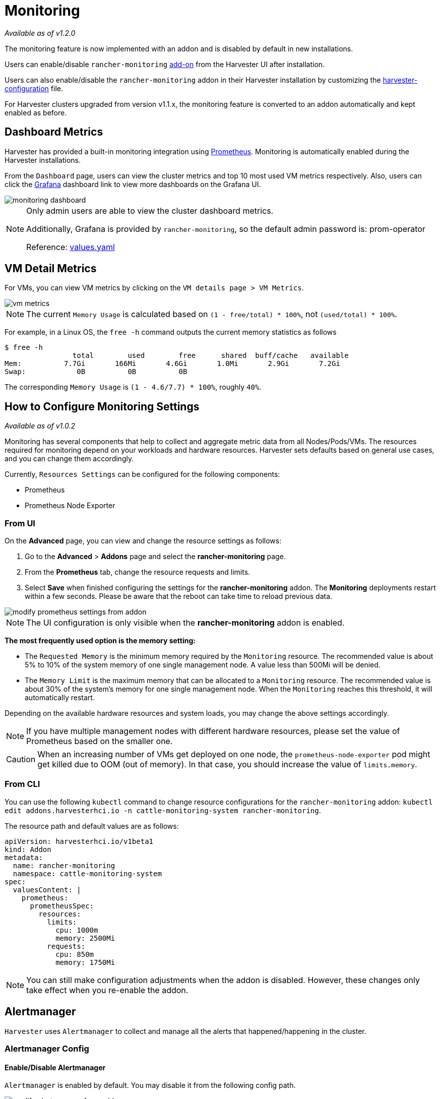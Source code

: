= Monitoring

_Available as of v1.2.0_

The monitoring feature is now implemented with an addon and is disabled by default in new installations.

Users can enable/disable `rancher-monitoring` xref:../add-ons/add-ons.adoc[add-on] from the Harvester UI after installation.

Users can also enable/disable the `rancher-monitoring` addon in their Harvester installation by customizing the xref:../installation-setup/config/harvester-configuration.adoc#_install_addons[harvester-configuration] file.

For Harvester clusters upgraded from version v1.1.x, the monitoring feature is converted to an addon automatically and kept enabled as before.

== Dashboard Metrics

Harvester has provided a built-in monitoring integration using https://prometheus.io/[Prometheus]. Monitoring is automatically enabled during the Harvester installations.

From the `Dashboard` page, users can view the cluster metrics and top 10 most used VM metrics respectively.
Also, users can click the http://grafana.com/[Grafana] dashboard link to view more dashboards on the Grafana UI.

image::monitoring/monitoring-dashboard.png[]

[NOTE]
====
Only admin users are able to view the cluster dashboard metrics.

Additionally, Grafana is provided by `rancher-monitoring`, so the default admin password is: prom-operator

Reference: https://github.com/rancher/charts/tree/dev-v2.7/charts/rancher-project-monitoring[values.yaml]
====

== VM Detail Metrics

For VMs, you can view VM metrics by clicking on the `VM details page > VM Metrics`.

image::monitoring/vm-metrics.png[]

[NOTE]
====

The current `Memory Usage` is calculated based on `(1 - free/total) * 100%`, not `(used/total) * 100%`.
====

For example, in a Linux OS, the `free -h` command outputs the current memory statistics as follows

 $ free -h
                 total        used        free      shared  buff/cache   available
 Mem:          7.7Gi       166Mi       4.6Gi       1.0Mi       2.9Gi       7.2Gi
 Swap:            0B          0B          0B

The corresponding `Memory Usage` is `(1 - 4.6/7.7) * 100%`, roughly `40%`.

== How to Configure Monitoring Settings

_Available as of v1.0.2_

Monitoring has several components that help to collect and aggregate metric data from all Nodes/Pods/VMs. The resources required for monitoring depend on your workloads and hardware resources. Harvester sets defaults based on general use cases, and you can change them accordingly.

Currently, `Resources Settings` can be configured for the following components:

* Prometheus
* Prometheus Node Exporter

=== From UI

On the *Advanced* page, you can view and change the resource settings as follows:

. Go to the *Advanced* > *Addons* page and select the *rancher-monitoring* page.
. From the *Prometheus* tab, change the resource requests and limits.
. Select *Save* when finished configuring the settings for the *rancher-monitoring* addon. The *Monitoring* deployments restart within a few seconds. Please be aware that the reboot can take time to reload previous data.

image::monitoring/modify-prometheus-settings-from-addon.png[]

[NOTE]
====
The UI configuration is only visible when the *rancher-monitoring* addon is enabled.
====

*The most frequently used option is the memory setting:*

* The `Requested Memory` is the minimum memory required by the `Monitoring` resource. The recommended value is about 5% to 10% of the system memory of one single management node. A value less than 500Mi will be denied.
* The `Memory Limit` is the maximum memory that can be allocated to a `Monitoring` resource. The recommended value is about 30% of the system's memory for one single management node. When the `Monitoring` reaches this threshold, it will automatically restart.

Depending on the available hardware resources and system loads, you may change the above settings accordingly.

[NOTE]
====
If you have multiple management nodes with different hardware resources, please set the value of Prometheus based on the smaller one.
====

[CAUTION]
====
When an increasing number of VMs get deployed on one node, the `prometheus-node-exporter` pod might get killed due to OOM (out of memory). In that case, you should increase the value of `limits.memory`.
====

=== From CLI

You can use the following `kubectl` command to change resource configurations for the `rancher-monitoring` addon: `kubectl edit addons.harvesterhci.io -n cattle-monitoring-system rancher-monitoring`.

The resource path and default values are as follows:

----
apiVersion: harvesterhci.io/v1beta1
kind: Addon
metadata:
  name: rancher-monitoring
  namespace: cattle-monitoring-system
spec:
  valuesContent: |
    prometheus:
      prometheusSpec:
        resources:
          limits:
            cpu: 1000m
            memory: 2500Mi
          requests:
            cpu: 850m
            memory: 1750Mi
----

[NOTE]
====
You can still make configuration adjustments when the addon is disabled. However, these changes only take effect when you re-enable the addon.
====

== Alertmanager

`Harvester` uses `Alertmanager` to collect and manage all the alerts that happened/happening in the cluster.

=== Alertmanager Config

==== Enable/Disable Alertmanager

`Alertmanager` is enabled by default. You may disable it from the following config path.

image::monitoring/modify-alertmanager-from-addon.png[]

==== Change Resource Setting

You can also change the resource settings of `Alertmanager` as shown in the picture above.

==== Configure AlertmanagerConfig from WebUI

To send the alerts to third-party servers, you need to config `AlertmanagerConfig`.

On the WebUI, navigate to `Monitoring & Logging` > `Monitoring` > `Alertmanager Configs`.

On the `Alertmanager Config: Create` page, click `Namespace` to select the target namespace from the drop-down list and set the `Name`. After this, click `Create` in the lower right corner.

image::monitoring/alertmanager-config-create-1.png[]

Click the `Alertmanager Configs` you just created to continue the configuration.

image::monitoring/view-alertmanager-config.png[]

Click `Add Receiver`.

image::monitoring/prepare-to-add-receiver.png[]

Set the `Name` for the receiver. After this, select the receiver type, for example, `Webhook`, and click `Add Webhook`.

image::monitoring/webhook-receiver-1.png[]

Fill in the required parameters and click `Create`.

image::monitoring/webhook-receiver-2.png[]

==== Configure AlertmanagerConfig from CLI

You can also add `AlertmanagerConfig` from the CLI.

Exampe: a Webhook receiver in the `default` namespace.

----
cat << EOF > a-single-receiver.yaml
apiVersion: monitoring.coreos.com/v1alpha1
kind: AlertmanagerConfig
metadata:
  name: amc-example
  # namespace: your value
  labels:
    alertmanagerConfig: example
spec:
  route:
    continue: true
    groupBy:
    - cluster
    - alertname
    receiver: "amc-webhook-receiver"
  receivers:
  - name: "amc-webhook-receiver"
    webhookConfigs:
    - sendResolved: true
      url: "http://192.168.122.159:8090/"
EOF

# kubectl apply -f a-single-receiver.yaml
alertmanagerconfig.monitoring.coreos.com/amc-example created

# kubectl get alertmanagerconfig -A
NAMESPACE   NAME          AGE
default     amc-example   27s
----

==== Example of an Alert Received by Webhook

Alerts sent to the webhook server will be in the following format:

----
{
'receiver': 'longhorn-system-amc-example-amc-webhook-receiver',
'status': 'firing',
'alerts': [],
'groupLabels': {},
'commonLabels': {'alertname': 'LonghornVolumeStatusWarning', 'container': 'longhorn-manager', 'endpoint': 'manager', 'instance': '10.52.0.83:9500', 'issue': 'Longhorn volume is Degraded.',
'job': 'longhorn-backend', 'namespace': 'longhorn-system', 'node': 'harv2', 'pod': 'longhorn-manager-r5bgm', 'prometheus': 'cattle-monitoring-system/rancher-monitoring-prometheus',
'service': 'longhorn-backend', 'severity': 'warning'},
'commonAnnotations': {'description': 'Longhorn volume is Degraded for more than 5 minutes.', 'runbook_url': 'https://longhorn.io/docs/1.3.0/monitoring/metrics/',
'summary': 'Longhorn volume is Degraded'},
'externalURL': 'https://192.168.122.200/api/v1/namespaces/cattle-monitoring-system/services/http:rancher-monitoring-alertmanager:9093/proxy',
'version': '4',
'groupKey': '{}/{namespace="longhorn-system"}:{}',
'truncatedAlerts': 0
}
----

[NOTE]
====
Different receivers may present the alerts in different formats. For details, please refer to the related documents.
====

==== Known Limitation

The `AlertmanagerConfig` is enforced by the `namespace`. Gloabl-level `AlertmanagerConfig` without a namespace is not supported.

We have already created a https://github.com/harvester/harvester/issues/2760[GithHb issue] to track upstream changes. Once the feature is available, `Harvester` will adopt it.

=== View and Manage Alerts

==== From Alertmanager Dashboard

You can visit the original dashboard of `Alertmanager` from the link below. Note that you need to replace `the-cluster-vip` with the actual cluster-vip:

____
https://the-cluster-vip/api/v1/namespaces/cattle-monitoring-system/services/http:rancher-monitoring-alertmanager:9093/proxy/#/alerts
____

The overall view of the `Alertmanager` dashboard is as follows.

image::monitoring/alertmanager-dashboard.png[]

You can view the details of an alert:

image::monitoring/alert-view-detail.png[]

==== From Prometheus Dashboard

You can visit the original dashboard of `Prometheus` from the link below. Note that you need to replace `the-cluster-vip` with the actual cluster-vip:
____
https://the-cluster-vip/api/v1/namespaces/cattle-monitoring-system/services/http:rancher-monitoring-prometheus:9090/proxy/
____

The `Alerts` menu in the top navigation bar shows all defined rules in Prometheus. You can use the filters `Inactive`, `Pending`, and `Firing` to quickly find the information that you need.

image::monitoring/prometheus-original-alerts.png[]

== Troubleshooting

For Monitoring support and troubleshooting, please refer to the xref:../troubleshooting/monitoring.adoc[troubleshooting page] .
